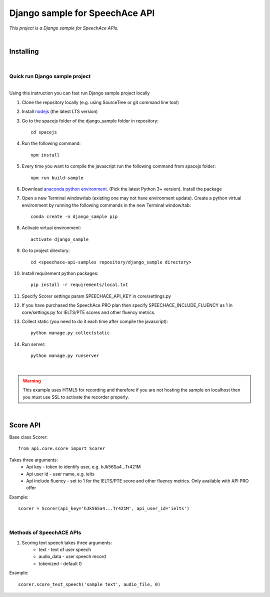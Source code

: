 ===============================
Django sample for SpeechAce API
===============================


*This project is a Django sample for SpeechAce APIs.*

|


Installing
----------

|

Quick run Django sample project
```````````````````````````````

|
| Using this instruction you can fast run Django sample project locally

1. Clone the repository locally (e.g. using SourceTree or git command line tool)

2. Install `nodejs <https://nodejs.org/en/download/>`_ (the latest LTS version)

3. Go to the spacejs folder of the django_sample folder in repository::

    cd spacejs

4. Run the following command::

    npm install

5. Every time you want to compile the javascript run the following command from spacejs folder::

    npm run build-sample

6. Download `anaconda python environment <https://www.anaconda.com/download>`_. (Pick the latest Python 3+ version). Install the package

7. Open a new Terminal window/tab (existing one may not have environment update). Create a python virtual environment by running the following commands in the new Terminal window/tab::

    conda create -n django_sample pip

8. Activate virtual environment::

    activate django_sample

9. Go to project directory::

    cd <speechace-api-samples repository/django_sample directory>

10. Install requirement python packages::

     pip install -r requirements/local.txt

11. Specify Scorer settings param SPEECHACE_API_KEY in core/settings.py

12. If you have purchased the SpeechAce PRO plan then specify SPEECHACE_INCLUDE_FLUENCY as 1 in core/settings.py for IELTS/PTE scores and other fluency metrics.

13. Collect static (you need to do it each time after compile the javascript)::

     python manage.py collectstatic

14. Run server::

     python manage.py runserver


|

.. warning:: This example uses HTML5 for recording and therefore if you are not hosting the sample on localhost then you must use SSL to activate the recorder properly.

|

Score API
---------

Base class Scorer::

    from api.core.score import Scorer


Takes three arguments:
    * Api key - token to identify user, e.g. hJk56Sa4...Tr421M
    * Api user id - user name, e.g. ielts
    * Api include fluency - set to 1 for the IELTS/PTE score and other fluency metrics. Only available with API PRO offer

Example::

    scorer = Scorer(api_key='hJk56Sa4...Tr421M', api_user_id='ielts')

|

Methods of SpeechACE APIs
`````````````````````````

1. Scoring text speech takes three arguments:
    * text - text of user speech
    * audio_data - user speech record
    * tokenized - default 0

Example::

    scorer.score_text_speech('sample text', audio_file, 0)

